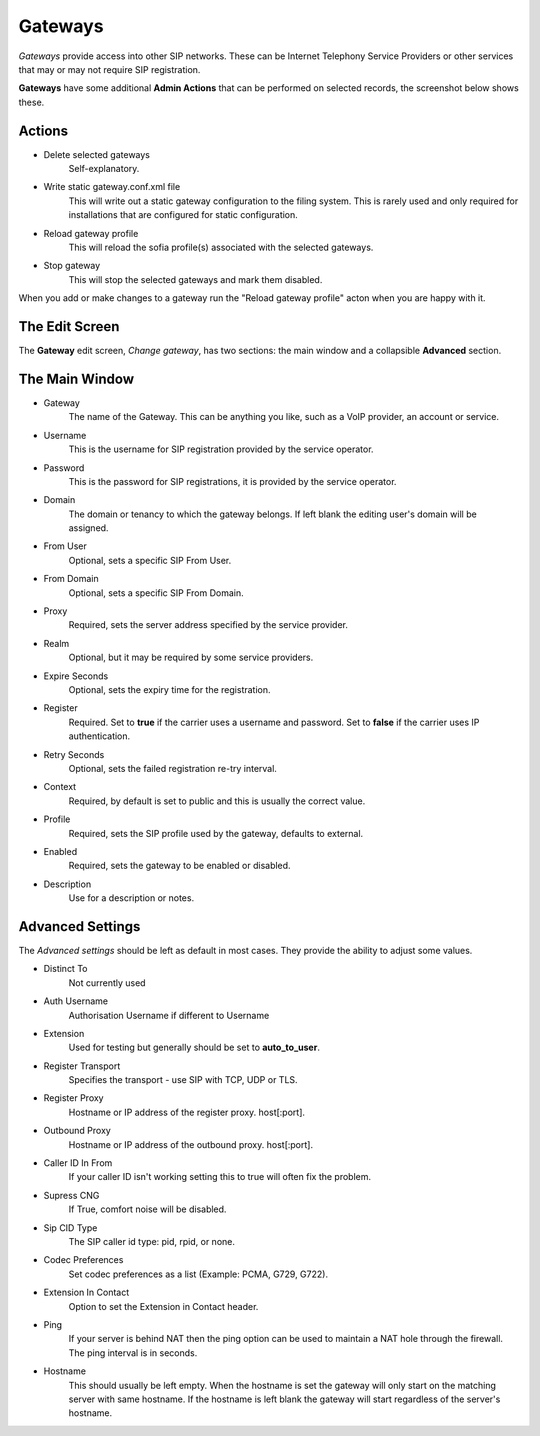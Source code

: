 Gateways
==========

*Gateways* provide access into other SIP networks. These can be Internet
Telephony Service Providers or other services that may or may not
require SIP registration.

.. image:: ../../_static/images/admin/accounts/gateway_list.jpg
        :scale: 85%


**Gateways** have some additional **Admin Actions** that can be
performed on selected records, the screenshot below shows these.

.. image:: ../../_static/images/admin/accounts/gateway_actions.jpg
        :scale: 100%


Actions
---------

*  Delete selected gateways
    Self-explanatory.
*  Write static gateway.conf.xml file
    This will write out a static gateway configuration to the filing system.  This is rarely used and only required for installations that are configured for static configuration.
*  Reload gateway profile
    This will reload the sofia profile(s) associated with the selected gateways.
*  Stop gateway
    This will stop the selected gateways and mark them disabled.

When you add or make changes to a gateway run the "Reload gateway profile" acton when you are happy with it.


The Edit Screen
-----------------

The **Gateway** edit screen, *Change gateway*, has two sections: the main window and
a collapsible **Advanced** section.

.. image:: ../../_static/images/admin/accounts/gateway_edit.jpg
        :scale: 85%


The Main Window
----------------

* Gateway
    The name of the Gateway.  This can be anything you like, such as a VoIP provider, an account or service.
* Username
    This is the username for SIP registration provided by the service operator.
* Password
    This is the password for SIP registrations, it is provided by the service operator.
* Domain
    The domain or tenancy to which the gateway belongs.  If left blank the editing user's domain will be assigned.
* From User
    Optional, sets a specific SIP From User.
* From Domain
    Optional, sets a specific SIP From Domain.
* Proxy
    Required, sets the  server address specified by the service provider.
* Realm
    Optional, but it may be required by some service providers.
* Expire Seconds
    Optional, sets the expiry time for the registration.
* Register
    Required.  Set to **true** if the carrier uses a username and password.  Set to **false** if the carrier uses IP authentication.
* Retry Seconds
    Optional, sets the failed registration re-try interval.
* Context
    Required, by default is set to public and this is usually the correct value.
* Profile
    Required, sets the SIP profile used by the gateway, defaults to external.
* Enabled
    Required, sets the gateway to be enabled or disabled.
*  Description
    Use for a description or notes.


Advanced Settings
-------------------

The *Advanced settings* should be left as default in most cases.  They provide the ability to adjust some values.

.. image:: ../../_static/images/admin/accounts/gateway_advanced.jpg
        :scale: 85%


* Distinct To
    Not currently used
* Auth Username
    Authorisation Username if different to Username
* Extension
    Used for testing but generally should be set to **auto_to_user**.
* Register Transport
    Specifies the transport - use SIP with TCP, UDP or TLS.
* Register Proxy
    Hostname or IP address of the register proxy. host[:port].
* Outbound Proxy
    Hostname or IP address of the outbound proxy. host[:port].
* Caller ID In From
    If your caller ID isn't working setting this to true will often fix the problem.
* Supress CNG
    If True, comfort noise will be disabled.
* Sip CID Type
    The SIP caller id type: pid, rpid, or none.
* Codec Preferences
    Set codec preferences as a list (Example: PCMA, G729, G722).
* Extension In Contact
    Option to set the Extension in Contact header.
* Ping
    If your server is behind NAT then the ping option can be used to maintain a NAT hole through the firewall. The ping interval is in seconds.
* Hostname
    This should usually be left empty. When the hostname is set the gateway will only start on the matching server with same hostname. If the hostname is left blank the gateway will start regardless of the server's hostname.
